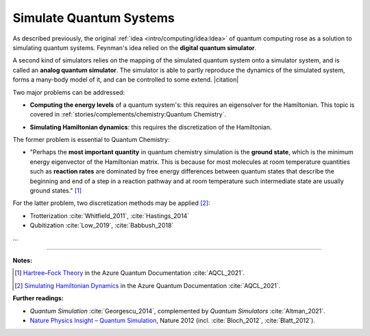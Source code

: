 
Simulate Quantum Systems
========================

.. ---------------------------------------------------------------------------

As described previously, the original :ref:`idea <intro/computing/idea:Idea>`
of quantum computing rose as a solution to simulating quantum systems.
Feynman's idea relied on the **digital quantum simulator**.

A second kind of simulators relies on the mapping of the simulated quantum system
onto a simulator system, and is called an **analog quantum simulator**.
The simulator is able to partly reproduce the dynamics of the simulated system,
forms a many-body model of it, and can be controlled to some extend. |citation|

.. ---------------------------------------------------------------------------

Two major problems can be addressed:

- | **Computing the energy levels** of a quantum system's:
    this requires an eigensolver for the Hamiltonian.
    This topic is covered in :ref:`stories/complements/chemistry:Quantum Chemistry`.

- | **Simulating Hamiltonian dynamics**:
    this requires the discretization of the Hamiltonian.

The former problem is essential to Quantum Chemistry:

- "Perhaps the **most important quantity** in quantum chemistry simulation is the **ground state**,
  which is the minimum energy eigenvector of the Hamiltonian matrix.
  This is because for most molecules at room temperature quantities such as **reaction rates**
  are dominated by free energy differences between quantum states
  that describe the beginning and end of a step in a reaction pathway and
  at room temperature such intermediate state are usually ground states." [#Groundstate]_


For the latter problem, two discretization methods may be applied [#Dynamics]_:

- Trotterization :cite:`Whitfield_2011`, :cite:`Hastings_2014`
- Qubitization :cite:`Low_2019`, :cite:`Babbush_2018`

...

.. ---------------------------------------------------------------------------

-----

**Notes:**

.. [#Groundstate]
    
    `Hartree–Fock Theory <https://docs.microsoft.com/en-us/azure/quantum/user-guide/libraries/chemistry/concepts/hartree-fock>`_
    in the Azure Quantum Documentation :cite:`AQCL_2021`.
    
.. [#Dynamics]
    
    `Simulating Hamiltonian Dynamics <https://docs.microsoft.com/en-us/azure/quantum/user-guide/libraries/chemistry/concepts/algorithms>`_
    in the Azure Quantum Documentation :cite:`AQCL_2021`.

**Further readings:**

- *Quantum Simulation* :cite:`Georgescu_2014`,
  complemented by *Quantum Simulators* :cite:`Altman_2021`.

- `Nature Physics Insight – Quantum Simulation
  <https://www.nature.com/collections/tmqjjbrhcb#editorial>`_,
  Nature 2012 (incl. :cite:`Bloch_2012`, :cite:`Blatt_2012`).

.. ---------------------------------------------------------------------------
